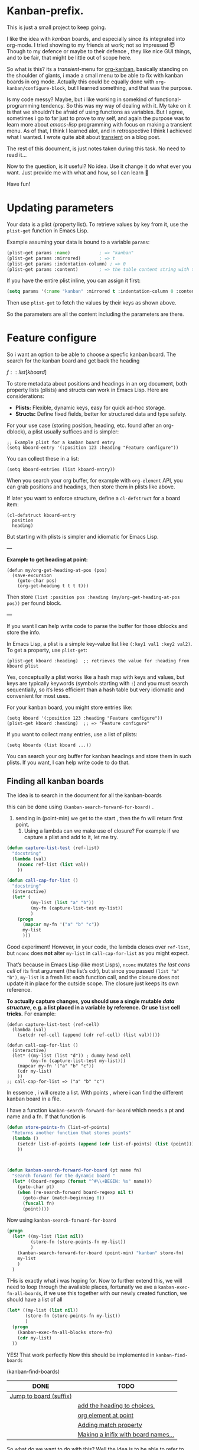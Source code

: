* Kanban-prefix.

This is just a small project to keep going.

I like the idea with /kanban/ boards, and especially since its
integrated into org-mode. I tried showing to my friends at work; not
so impressed 😇 Though to my defence or maybe to their defence , they
like nice GUI things, and to be fair, that might be little out of
scope here.

So what is this? its a /transient/-menu for [[https://github.com/gizmomogwai/org-kanban][org-kanban]], basically
standing on the shoulder of giants, i made a small menu to be able to
fix with kanban boards in org mode.  Actually this could be equally
done with =org-kanban/configure-block=, but I learned something, and
that was the purpose.

Is my code messy? Maybe, but i like working in somekind of
functional-programming tendency. So this was my way of dealing with
it. My take on it is that we shouldn't be afraid of using functions as
variables. But I agree, sometimes i go to far just to prove to my
self, and again the purpose was to learn more about /emacs-lisp/
programming with focus on making a transient menu.  As of that, I
think I learned alot, and in retrospective I think I achieved what I wanted.
I wrote quite abit about [[https://cocode.se/emacs/transient_cont.html][transient]] on a blog post.

The rest of this document, is just notes taken during this task.
No need to read it...

Now to the question, is it useful? No idea. Use it change it do what
ever you want. Just provide me with what and how, so I can learn 👿

Have fun!


* Updating parameters





Your data is a plist (property list). To retrieve values by key from it, use the =plist-get= function in Emacs Lisp.

Example assuming your data is bound to a variable =params=:

#+begin_src emacs-lisp
(plist-get params :name)           ; => "kanban"
(plist-get params :mirrored)       ; => t
(plist-get params :indentation-column) ; => 0
(plist-get params :content)        ; => the table content string with text properties
#+end_src

If you have the entire plist inline, you can assign it first:

#+begin_src emacs-lisp
(setq params '(:name "kanban" :mirrored t :indentation-column 0 :content "..."))
#+end_src

Then use =plist-get= to fetch the values by their keys as shown above.

So the parameters are all the content including the parameters are there.



* Feature configure
:PROPERTIES:
:ID:       a720c84b-4780-46e5-b426-1aa8526d805d
:END:
So i want an option to be able to choose a specfic kanban board.
The search for the kanban board and get back the heading

$f::list[kboard]$



To store metadata about positions and headings in an org document, both property lists (plists) and structs can work in Emacs Lisp. Here are considerations:

- *Plists:* Flexible, dynamic keys, easy for quick ad-hoc storage.
- *Structs:* Define fixed fields, better for structured data and type safety.

For your use case (storing position, heading, etc. found after an org-dblock), a plist usually suffices and is simpler:

#+begin_src elisp
;; Example plist for a kanban board entry
(setq kboard-entry '(:position 123 :heading "Feature configure"))
#+end_src

You can collect these in a list:

#+begin_src elisp
(setq kboard-entries (list kboard-entry))
#+end_src

When you search your org buffer, for example with =org-element= API, you can grab positions and headings, then store them in plists like above.

If later you want to enforce structure, define a =cl-defstruct= for a board item:

#+begin_src elisp
(cl-defstruct kboard-entry
  position
  heading)
#+end_src

But starting with plists is simpler and idiomatic for Emacs Lisp.

---

*Example to get heading at point:*

#+begin_src elisp
(defun my/org-get-heading-at-pos (pos)
  (save-excursion
    (goto-char pos)
    (org-get-heading t t t t)))
#+end_src

Then store =(list :position pos :heading (my/org-get-heading-at-pos pos))= per found block.

---

If you want I can help write code to parse the buffer for those dblocks and store the info.



In Emacs Lisp, a plist is a simple key-value list like =(:key1 val1 :key2 val2)=. To get a property, use =plist-get=:
#+begin_src elisp
(plist-get kboard :heading)  ;; retrieves the value for :heading from kboard plist
#+end_src

Yes, conceptually a plist works like a hash map with keys and values, but keys are typically keywords (symbols starting with =:=) and you must search sequentially, so it’s less efficient than a hash table but very idiomatic and convenient for most uses.

For your kanban board, you might store entries like:
#+begin_src elisp
(setq kboard '(:position 123 :heading "Feature configure"))
(plist-get kboard :heading)  ;; => "Feature configure"
#+end_src

If you want to collect many entries, use a list of plists:
#+begin_src elisp
(setq kboards (list kboard ...))
#+end_src

You can search your org buffer for kanban headings and store them in such plists. If you want, I can help write code to do that.



** Finding all kanban boards

The idea is to search in the document for all the kanban-boards


this can be done using  =(kanban-search-forward-for-board)= .

1. sending in (point-min) we get to the start , then the fn will return first point.
   2. Using a lambda can we make use of closure?
      For example if we capture a plist and add to it, let me try.

#+begin_src emacs-lisp :transient t
  (defun capture-list-test (ref-list)
    "docstring"
    (lambda (val)
      (nconc ref-list (list val))
      ))

  (defun call-cap-for-list ()
    "docstring"
    (interactive)
    (let* (
           (my-list (list "a" "b"))
           (my-fn (capture-list-test my-list))
           )
      (progn
        (mapcar my-fn '("a" "b" "c"))
        my-list
        )))
#+end_src

#+RESULTS:
: call-cap-for-list


Good experiment!
However, in your code, the lambda closes over =ref-list=, but =nconc= does *not* alter =my-list= in =call-cap-for-list= as you might expect.

That’s because in Emacs Lisp (like most Lisps), =nconc= mutates /the last cons cell/ of its first argument (the list’s cdr), but since you passed =(list "a" "b")=, =my-list= is a fresh list each function call, and the closure does not update it in place for the outside scope. The closure just keeps its own reference.

*To actually capture changes, you should use a single mutable /data structure/, e.g. a list placed in a variable by reference. Or use =list= cell tricks.* For example:

#+begin_src elisp :lexical t
  (defun capture-list-test (ref-cell)
    (lambda (val)
      (setcdr ref-cell (append (cdr ref-cell) (list val)))))

  (defun call-cap-for-list ()
    (interactive)
    (let* ((my-list (list "d")) ; dummy head cell
           (my-fn (capture-list-test my-list)))
      (mapcar my-fn '("a" "b" "c"))
      (cdr my-list)
      ))
  ;; call-cap-for-list => ("a" "b" "c")
#+end_src

#+RESULTS:
: call-cap-for-list

In essence , i will create a list.
With points , where i can find the different kanban board in a file.

I have a function =kanban-search-forward-for-board=
which needs a pt and name and a fn.
If that function is

#+begin_src emacs-lisp :lexical t
  (defun store-points-fn (list-of-points)
    "Returns another function that stores points"
    (lambda ()
      (setcdr list-of-points (append (cdr list-of-points) (list (point))))
      ))



  (defun kanban-search-forward-for-board (pt name fn)
    "search forward for the dynamic board "
    (let* ((board-regexp (format "^#\\+BEGIN: %s" name)))
      (goto-char pt)
      (when (re-search-forward board-regexp nil t)
        (goto-char (match-beginning 0))
        (funcall fn)
        (point))))
#+end_src

#+RESULTS:
: kanban-search-forward-for-board

Now using =kanban-search-forward-for-board=

#+begin_src emacs-lisp :lexical t
  (progn
    (let* ((my-list (list nil))
           (store-fn (store-points-fn my-list))
           )
      (kanban-search-forward-for-board (point-min) "kanban" store-fn)
      my-list
      )
    )
#+end_src

#+RESULTS:
| nil | 25511 |

THis is exactly what i was hoping for.  Now to further extend this, we
will need to loop through the available places, fortunatly we ave a
=kanban-exec-fn-all-boards=, if we use this together with our newly
created function, we should have a list of all

#+begin_src emacs-lisp :lexical
  (let* ((my-list (list nil))
         (store-fn (store-points-fn my-list))
         )
    (progn
      (kanban-exec-fn-all-blocks store-fn)
      (cdr my-list)
    ))

#+end_src

#+RESULTS:
| 25928 | 26493 |
 YES! That work perfectly
Now this should be implemented in =kanban-find-boards=

(kanban-find-boards)


#+NAME: TEST
#+BEGIN: kanban :mirrored t :match calle :mirror nil
| DONE                   | TODO                                |
|------------------------+-------------------------------------|
| [[file:README.org::*Jump to board (suffix)][Jump to board (suffix)]] |                                     |
|                        | [[file:README.org::*add the heading to choices.][add the heading to choices.]]         |
|                        | [[file:README.org::*org element at point][org element at point]]                |
|                        | [[file:README.org::*Adding match property][Adding match property]]               |
|                        | [[file:README.org::*Making a inifix with board names...][Making a inifix with board names...]] |
#+END:





So what do we want to do with this? Well the idea is to
be able to refer to one (if there are several). Right now i only have their position.
But maybe they have a name? or do i want to add a name?
I want to choose which I want to jump to?
At this  point we can use =org-element-at-point= which returns the properties (and name)


** DONE Jump to board (suffix)
CLOSED: [2025-08-07 Thu 21:38]
Should be fairly easy to implement a interactive jump to a
position now..

So lets say we create a suffix, with choices, these choices are
obviously gotten from =kanban-find-boards= where we get a list of positions?

Maybe its I can use =competing-read=
lets try it out. =kanban-find-boards= returns a list of position.
This list needs first to be transformed to strings...




#+begin_src emacs-lisp :lexical
  (defun kanban-jump-to-position ()
  "Interactively jump to a kanban board position."
  (interactive)
  (let* ((positions (kanban-find-boards))            ; e.g. a list of symbols or numbers
         (candidates (mapcar #'prin1-to-string positions))
         (choice (completing-read "Jump to board: " candidates)))
    (goto-char (string-to-number choice))
    ))
#+end_src

This is all good and cozy, the only problem is that it looks awful.
At least i can do is use "board 1" "board 2" ..
For that we need a plist...

Lets first check out how this can be done
#+begin_src emacs-lisp :lexical
  (defun kanban-make-alist (board-number pos)
    "Create alist with number and position"
    (let ((linenr (line-number-at-pos pos)))
      (cons (format "Board #%d (line %d)" board-number linenr) pos)
    ))

  (defun kanban-create-seq (candidates)
    "create a sequence of all candidates"
    (number-sequence 1 (length candidates))
    )


  (defun kanban-jump-to-board ()
    "docstring"
    (interactive)
    (let* ((positions (kanban-find-boards)) ;Here we get all the position
           (candidates (cl-mapcar #'kanban-make-alist (kanban-create-seq positions) positions))

           (choice (completing-read "Jump to board" (mapcar #'car candidates)))
           (pos (cdr (assoc choice candidates)))
           )
      (message "Pos %d" pos)
      (goto-char pos)
      ))

(org-get-heading)
#+end_src

#+RESULTS:
: TODO Jump to board (suffix)

one slight change to this is to to have the org heading..
That would be pretty cool.. That has to wait..


*** TODO add the heading to choices.

** TODO org element at point
As described above we could get the element at point and retrive some useful information
I would also like to get the line number for a point.
=(line-number-at-pos 25928)= i.e
So instead of reffering to name (if it dont exists) i can refer to a line number.

To get the right board, to be able to change it, we first need to get
our point to the right place. No worries, thats the easy part




** DONE Adding match property                                     :something:
CLOSED: [2025-09-05 fre 10:36]

When I press apply, i will first see which infix are selected.
Each infix (e.g match, or mirror) are associated with a update function.
 - mirror :: =kanban--update-mirror-property=
 - match :: =kanban--update-match-property=

 The problem is the =kanban--update-board-property= at this moment, its more
 for mirror property,

 The regexp need to be updated =(format ":%s\\s-+\\(?:t\\|nil\\)"= actually it should be an argument


#+begin_src emacs-lisp
  (let* ((board (car (last (kanban-find-boards))))
         (prop-regex ":mirrored\\s-+\\(?:t\\|nil\\)")
         )
    (kanban--update-board-property board "match" "hello" prop-regex)

    )
#+end_src

#+RESULTS:

Instead of sending what to match , and value
If we send in a  function. This way we can do what ever we want.

 1. We got to the char position.
 2. Check that we are at the begnning.
 3. Now we send the hole row except for =#+BEGIN: kanban=
 4. The function can now do what ever it likes and return the new parameter line




#+begin_src emacs-lisp
  (defun test-re-organize (params)
    "docstring"
    (format ":mirror t :match %s" "apa"))

  (defun kanban--update-board-property2 (pos fn)
    "Update PROPERTY with VALUE for board at POS."
    (save-excursion
      (goto-char pos)
      (when (looking-at "#\\+BEGIN: kanban\\(.*\\)$")
        (let* ((params (match-string 1))
               (properties (funcall fn params))
               )
            (beginning-of-line)
            (kill-line)
            (insert "\n")
            (previous-line)
            (insert (format "#+BEGIN: kanban %s" properties ))))))



  (kanban--update-board-property2 (car (last (kanban-find-boards))) #'test-re-organize)
#+end_src

#+RESULTS:




** DONE Property update
CLOSED: [2025-09-05 fre 10:35]
#+begin_src emacs-lisp :lexical t
  (defun kanban-replace-property (property new-val)
    "Creates a closure with new-val that replaces the old"
    (lambda (prop-arg)
      (let* (
             (regexp (format ":%s[ \t]+[^ ]+" property))
             (new-prop (format ":%s %s" property new-val) ))
        (replace-regexp-in-string regexp new-prop prop-arg)
        )))


  (let* ((fn (kanban-replace-mirror "match" "calle")))
    (funcall fn "kanban :mirror t :match apa")
    )

#+end_src

Whats missing is a =suffix= that decides which /function/ and /board/ to update
The function is decided which /infix/ are changed, or maybe all of them based on

We can make a ALIST of the argument value and the property

#+begin_src emacs-lisp :lexical t
  (defconst kanban-property-switches
  '(("mirror" . "--mirrored=")
    ("match"   . "--match="))
  "Alist mapping names to switches.")

  (defun kanban-get-value-from-alist (key)
    " Simple function to just get the value from a key"
    (cdr (assoc key kanban-property-switches)))


  (defun kanban-get-property-fn (property-name)
    "docstring"
    (let* ((switch (kanban-get-value-from-alist property-name))
           (mirror-value (transient-arg-value switch (transient-args 'kanban-properties)))
           (function (kanban-replace-property property-name mirror-value))
      )
      function
    ))



  (transient-define-suffix kanban--apply-properties()
    "Apply the new property based on Infix and boards"
    :description "Apply"
    :key "A"                  ;; Key to trigger this suffix
    (interactive )
    (let* ((args (transient-args 'kanban-properties))
           (mirror-value (transient-arg-value "--option=" args))
           (mirror-fn (kanban-replace-mirror))
           )
      (message "Value %s" value)
      ))

#+end_src

This works for the different match and mirror, all we need is to provide the property-name (match,mirror),
But to update all we need to iterate through each if the Alist.

This want work since i need to return the fixed string.
#+begin_src emacs-lisp :lexical
  (defun kanban-replace-property-header (property-header)
    "docstring"
    (let* ((properties (mapcar #'car kanban-property-switches))
           (fns (mapcar #'kanban-get-property-fn properties))
         )
    (cl-dolist (fn fns)
      (funcall fn ":mirror t :match apa")
      )))
#+end_src

#+RESULTS:

Allright, back in buisness.  So we have something that could update
once we are at the selected board.

[[file:kanban-transient.el::defun kanban-update-board-property (args][Kanban-update-board-property]]
 1. Get all the boards =kanban-find-boards=
 3. For each of the board
    1. [ ] Get the function-list of all property update functions =kanban-get-property-fn= ,
    2. [ ] Jump to the position for that board.
    3. [ ] For each of the property fn
       1. [ ] apply it.

First I need to iterate (mapcar) through each of the =selected-boards=
At the same time i need all the fns, for each.
So I can create a new lambda function which /handles/ each board.
Actually to make this better , we can jump to the position

#+begin_src emacs-lisp :lexical t
  (defun kanban-update-board-property (selected-list)
    "docstring"
    (let* ((prop-fns (kanban--get-property-fns)))
      (mapcar (lambda (board-pos)
                (kanban--update-position-with-fns pos prop-fns)
                ) selected-list)
      ))

#+end_src

The problem is that =prop-fns= is a list, we need to make it one =fn=

#+begin_src emacs-lisp :lexical t
  (defun kanban--update-position-with-fns (pos fns)
    "For each of the fns update using kanban--update-board-property2"
    (mapcar (lambda (fn)
              (kanban--update-board-property2 pos fn)
              ) fns))
#+end_src

Now we need to create a suffix.
that takes care of the selected list.

#+begin_src emacs-lisp :lexical t
  (transient-define-suffix kanban-apply-property-update()
    "Documentation string"
    :description "Apply selected"
    :key "P"                  ;; Key to trigger this suffix
    (interactive )
    (kanban-update-board-property kanban--selected-boards))


#+end_src

#+begin_example
tl;dr

- Problem: (transient-args 'kanban-properties) was returning defaults ("--mirrored=nil") because you were calling it outside the active transient session (or too late), so transient only had default values.
- Fix: read transient arguments while the transient is active — e.g. call (transient-args 'kanban-properties) inside the suffix command, build the property functions there, and pass them down to the update code instead of calling transient-args deep inside.
- edebug gotcha: edebug only breaks if you instrument the actual runtime function. For transient suffixes:
  - Evaluate the suffix so the defun exists, then run M-x edebug-instrument-function RET <suffix-fn> RET (or use (debug-on-entry '...)).
  - Then invoke the transient and press the suffix key; edebug will stop and you can inspect args.
- Quick notes: messages show because the function ran; if edebug didn't stop you probably instrumented the wrong form or redefined the function after instrumenting.

#+end_example

*** replace property

There is something strange with this.

*** TODO No match
If the match is not set, it should't add "nil"
Actually it shouldnt create a transform function at all.



** TODO Make sure

** TODO Making a inifix with board names...


#+BEGIN: kanban :mirrored nil :match nil
| TODO                                | DONE                   |
|-------------------------------------+------------------------|
|                                     | [[file:README.org::*Jump to board (suffix)][Jump to board (suffix)]] |
| [[file:README.org::*add the heading to choices.][add the heading to choices.]]         |                        |
| [[file:README.org::*org element at point][org element at point]]                |                        |
|                                     | [[file:README.org::*Adding match property][Adding match property]]  |
|                                     | [[file:README.org::*Property update][Property update]]        |
| [[file:README.org::*No match][No match]]                            |                        |
| [[file:README.org::*Make sure][Make sure]]                           |                        |
| [[file:README.org::*Making a inifix with board names...][Making a inifix with board names...]] |                        |
#+END:

Bug fixing.
The first part is that we are sending =mirror= that is wrong it should be =:mirrored=
In [[file:kanban-transient.el::defun kanban-get-property-fn (property-name args][kanban-get-property-fn]] we use the =property-name= what we need to do is to get /switch/.
Though this is though, we need to remove the ~--.*=~
And make it a :mirrored




#+begin_src emacs-lisp
  (defun plist-to-string (plist)
    "Transform a plist into a string"
    (interactive "P")
    )


  (let* ((plist-str (concat ":mirror nil :match \"calle\""))
         (key (intern (concat ":" "match")))
         (val (intern "bajs"))

         (plist (car (read-from-string (concat "(" plist-str ")" ))))
         (updated (plist-put plist :match 'fisk))
         )
    (with-temp-buffer
      (prin1 plist (current-buffer))
      (buffer-string)
      )

    )

  ;; Maybe im doing this the wrong way.
  ;; Maybe evrything should be items, and then post-process the bloody thing.



#+end_src

#+RESULTS:
: (:mirror nil :match fisk)

** Emacs-lisp

If i have a plist for example =(:mirrored nil :match calle)=
and i need to print it out. I can use =prin1-to-string=.
then it becomes

#+begin_src emacs-lisp
  (let* ((plist '(:mirrored nil :match calle))
         )
    (substring (prin1-to-string plist) 1 -1)
    )

#+end_src


 ":mirrored nil :match calle"

The problem occurs that some of the values needs to be quouted. For example
in this case =:match "calle"= so the return string will be

#+begin_src emacs-lisp
  (let* ((plist '(:mirrored nil :match "calle"))
         (out (substring (prin1-to-string plist) 1 -1))
         )
    (insert "Out: %s" out)
    )

#+end_src

#+RESULTS:

":mirrored nil :match \"calle\""
